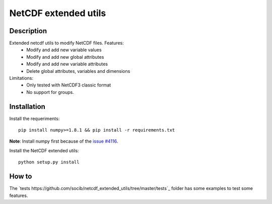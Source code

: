 NetCDF extended utils
=====================

Description
-----------

Extended netcdf utils to modify NetCDF files. Features:
  - Modify and add new variable values
  - Modify and add new global attributes
  - Modify and add new variable attributes
  - Delete global attributes, variables and dimensions

Limitations:
  - Only tested with NetCDF3 classic format
  - No support for groups.

Installation
------------

Install the requeriments::

  pip install numpy>=1.8.1 && pip install -r requirements.txt
  
**Note**: Install numpy first because of the `issue #4116 <https://github.com/numpy/numpy/issues/4116/>`_.

Install the NetCDF extended utils::
  
  python setup.py install
  
How to
------

The `tests https://github.com/socib/netcdf_extended_utils/tree/master/tests`_ folder has some examples to test some features.
  
  

